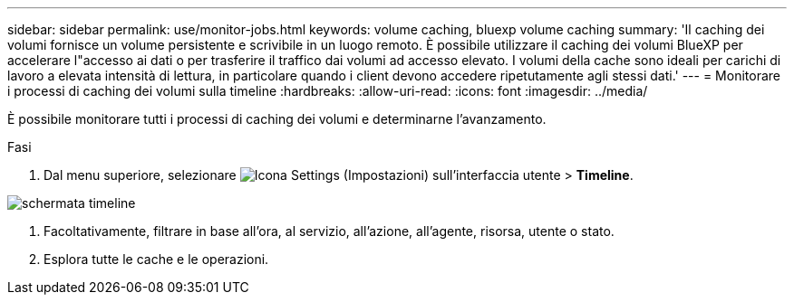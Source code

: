---
sidebar: sidebar 
permalink: use/monitor-jobs.html 
keywords: volume caching, bluexp volume caching 
summary: 'Il caching dei volumi fornisce un volume persistente e scrivibile in un luogo remoto. È possibile utilizzare il caching dei volumi BlueXP per accelerare l"accesso ai dati o per trasferire il traffico dai volumi ad accesso elevato. I volumi della cache sono ideali per carichi di lavoro a elevata intensità di lettura, in particolare quando i client devono accedere ripetutamente agli stessi dati.' 
---
= Monitorare i processi di caching dei volumi sulla timeline
:hardbreaks:
:allow-uri-read: 
:icons: font
:imagesdir: ../media/


[role="lead"]
È possibile monitorare tutti i processi di caching dei volumi e determinarne l'avanzamento.

.Fasi
. Dal menu superiore, selezionare image:settings-icon.png["Icona Settings (Impostazioni) sull'interfaccia utente"] > *Timeline*.


image:timeline.png["schermata timeline"]

. Facoltativamente, filtrare in base all'ora, al servizio, all'azione, all'agente, risorsa, utente o stato.
. Esplora tutte le cache e le operazioni.


